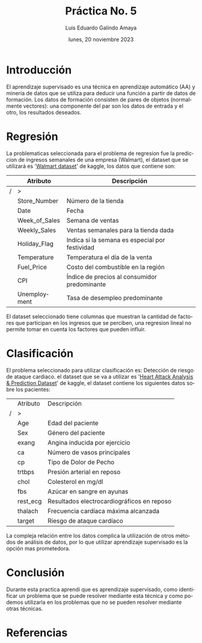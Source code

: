 
#+TITLE:    Práctica No. 5
#+SUBTITLE: 
#+AUTHOR:   Luis Eduardo Galindo Amaya
#+DATE:     lunes, 20 noviembre 2023

#+OPTIONS: toc:nil ^:nil title:nil num:2
#+LANGUAGE: es

#+latex_header: \usepackage{../../modern}
#+latex_header: \bibliography{./fuentes.bib}
#+latex_header: \raggedbottom

#+macro: code @@latex:\lstinputlisting{$1}@@
#+macro: cite @@latex:\cite{$1}@@
#+macro: autocite @@latex:\autocite{$1}@@

\modentitlepage{../../images/escudo-uabc-2022-1-tinta-pos.png}
\datasection{Individual}
\tableofcontents
\pagebreak


* Introducción
{{{autocite(wiki:Aprendizaje_supervisado)}}} El aprendizaje supervisado
es una técnica en aprendizaje automático (AA) y minería de datos que
se utiliza para deducir una función a partir de datos de formación.
Los datos de formación consisten de pares de objetos 
(normalmente vectores): una componente del par son los datos de entrada
y el otro, los resultados deseados.


* Regresión
La problematicas seleccionada para el problema de regresion fue la
prediccion de ingresos semanales de una empresa (Walmart), el dataset
que se utilizará es '[[https://www.kaggle.com/datasets/yasserh/walmart-dataset][Walmart dataset]]' de kaggle, los datos que
contiene son:

#+ATTR_LATEX: :environment tabularx :width 0.8\textwidth
|   | Atributo      | Descripción                                    |
|---+---------------+------------------------------------------------|
| / | >             |                                                |
|   | Store_Number  | Número de la tienda                            |
|   | Date          | Fecha                                          |
|   | Week_of_Sales | Semana de ventas                               |
|   | Weekly_Sales  | Ventas semanales para la tienda dada           |
|   | Holiday_Flag  | Indica si la semana es especial por festividad |
|   | Temperature   | Temperatura el día de la venta                 |
|   | Fuel_Price    | Costo del combustible en la región             |
|   | CPI           | Índice de precios al consumidor predominante   |
|   | Unemployment  | Tasa de desempleo predominante                 |

El dataset seleccionado tiene columnas que muestran la cantidad de
factores que participan en los ingresos que se perciben, una regresion
lineal no permite tomar en cuenta los factores que pueden influir.


* Clasificación
El problema seleccionado para utilizar clasificación es: Detección de
riesgo de ataque cardiaco. el dataset que se va a utilizar es '[[https://www.kaggle.com/datasets/rashikrahmanpritom/heart-attack-analysis-prediction-dataset?select=heart.css][Heart Attack
Analysis & Prediction Dataset]]' de kaggle, el dataset contiene
los siguientes datos sobre los pacientes:

#+ATTR_LATEX: :environment tabularx :width 0.8\textwidth
|   | Atributo   | Descripción                                |
| / | >          |                                            |
|---+------------+--------------------------------------------|
|   | Age        | Edad del paciente                          |
|   | Sex        | Género del paciente                        |
|   | exang      | Angina inducida por ejercicio              |
|   | ca         | Número de vasos principales                |
|   | cp         | Tipo de Dolor de Pecho                     |
|   | trtbps     | Presión arterial en reposo                 |
|   | chol       | Colesterol en mg/dl                        |
|   | fbs        | Azúcar en sangre en ayunas                 |
|   | rest_ecg   | Resultados electrocardiográficos en reposo |
|   | thalach    | Frecuencia cardíaca máxima alcanzada       |
|   | target     | Riesgo de ataque cardíaco                  |

La compleja relación entre los datos complica la utilización de otros
métodos de análisis de datos, por lo que utilizar aprendizaje
supervisado es la opción mas prometedora.


* Conclusión
Durante esta practica aprendí que es aprendizaje supervisado, como
identificar un problema que se puede resolver mediante esta técnica y
como podemos utilizarla en los problemas que no se pueden resolver
mediante otras técnicas. 


* Referencias
\printbibliography[heading=none]


